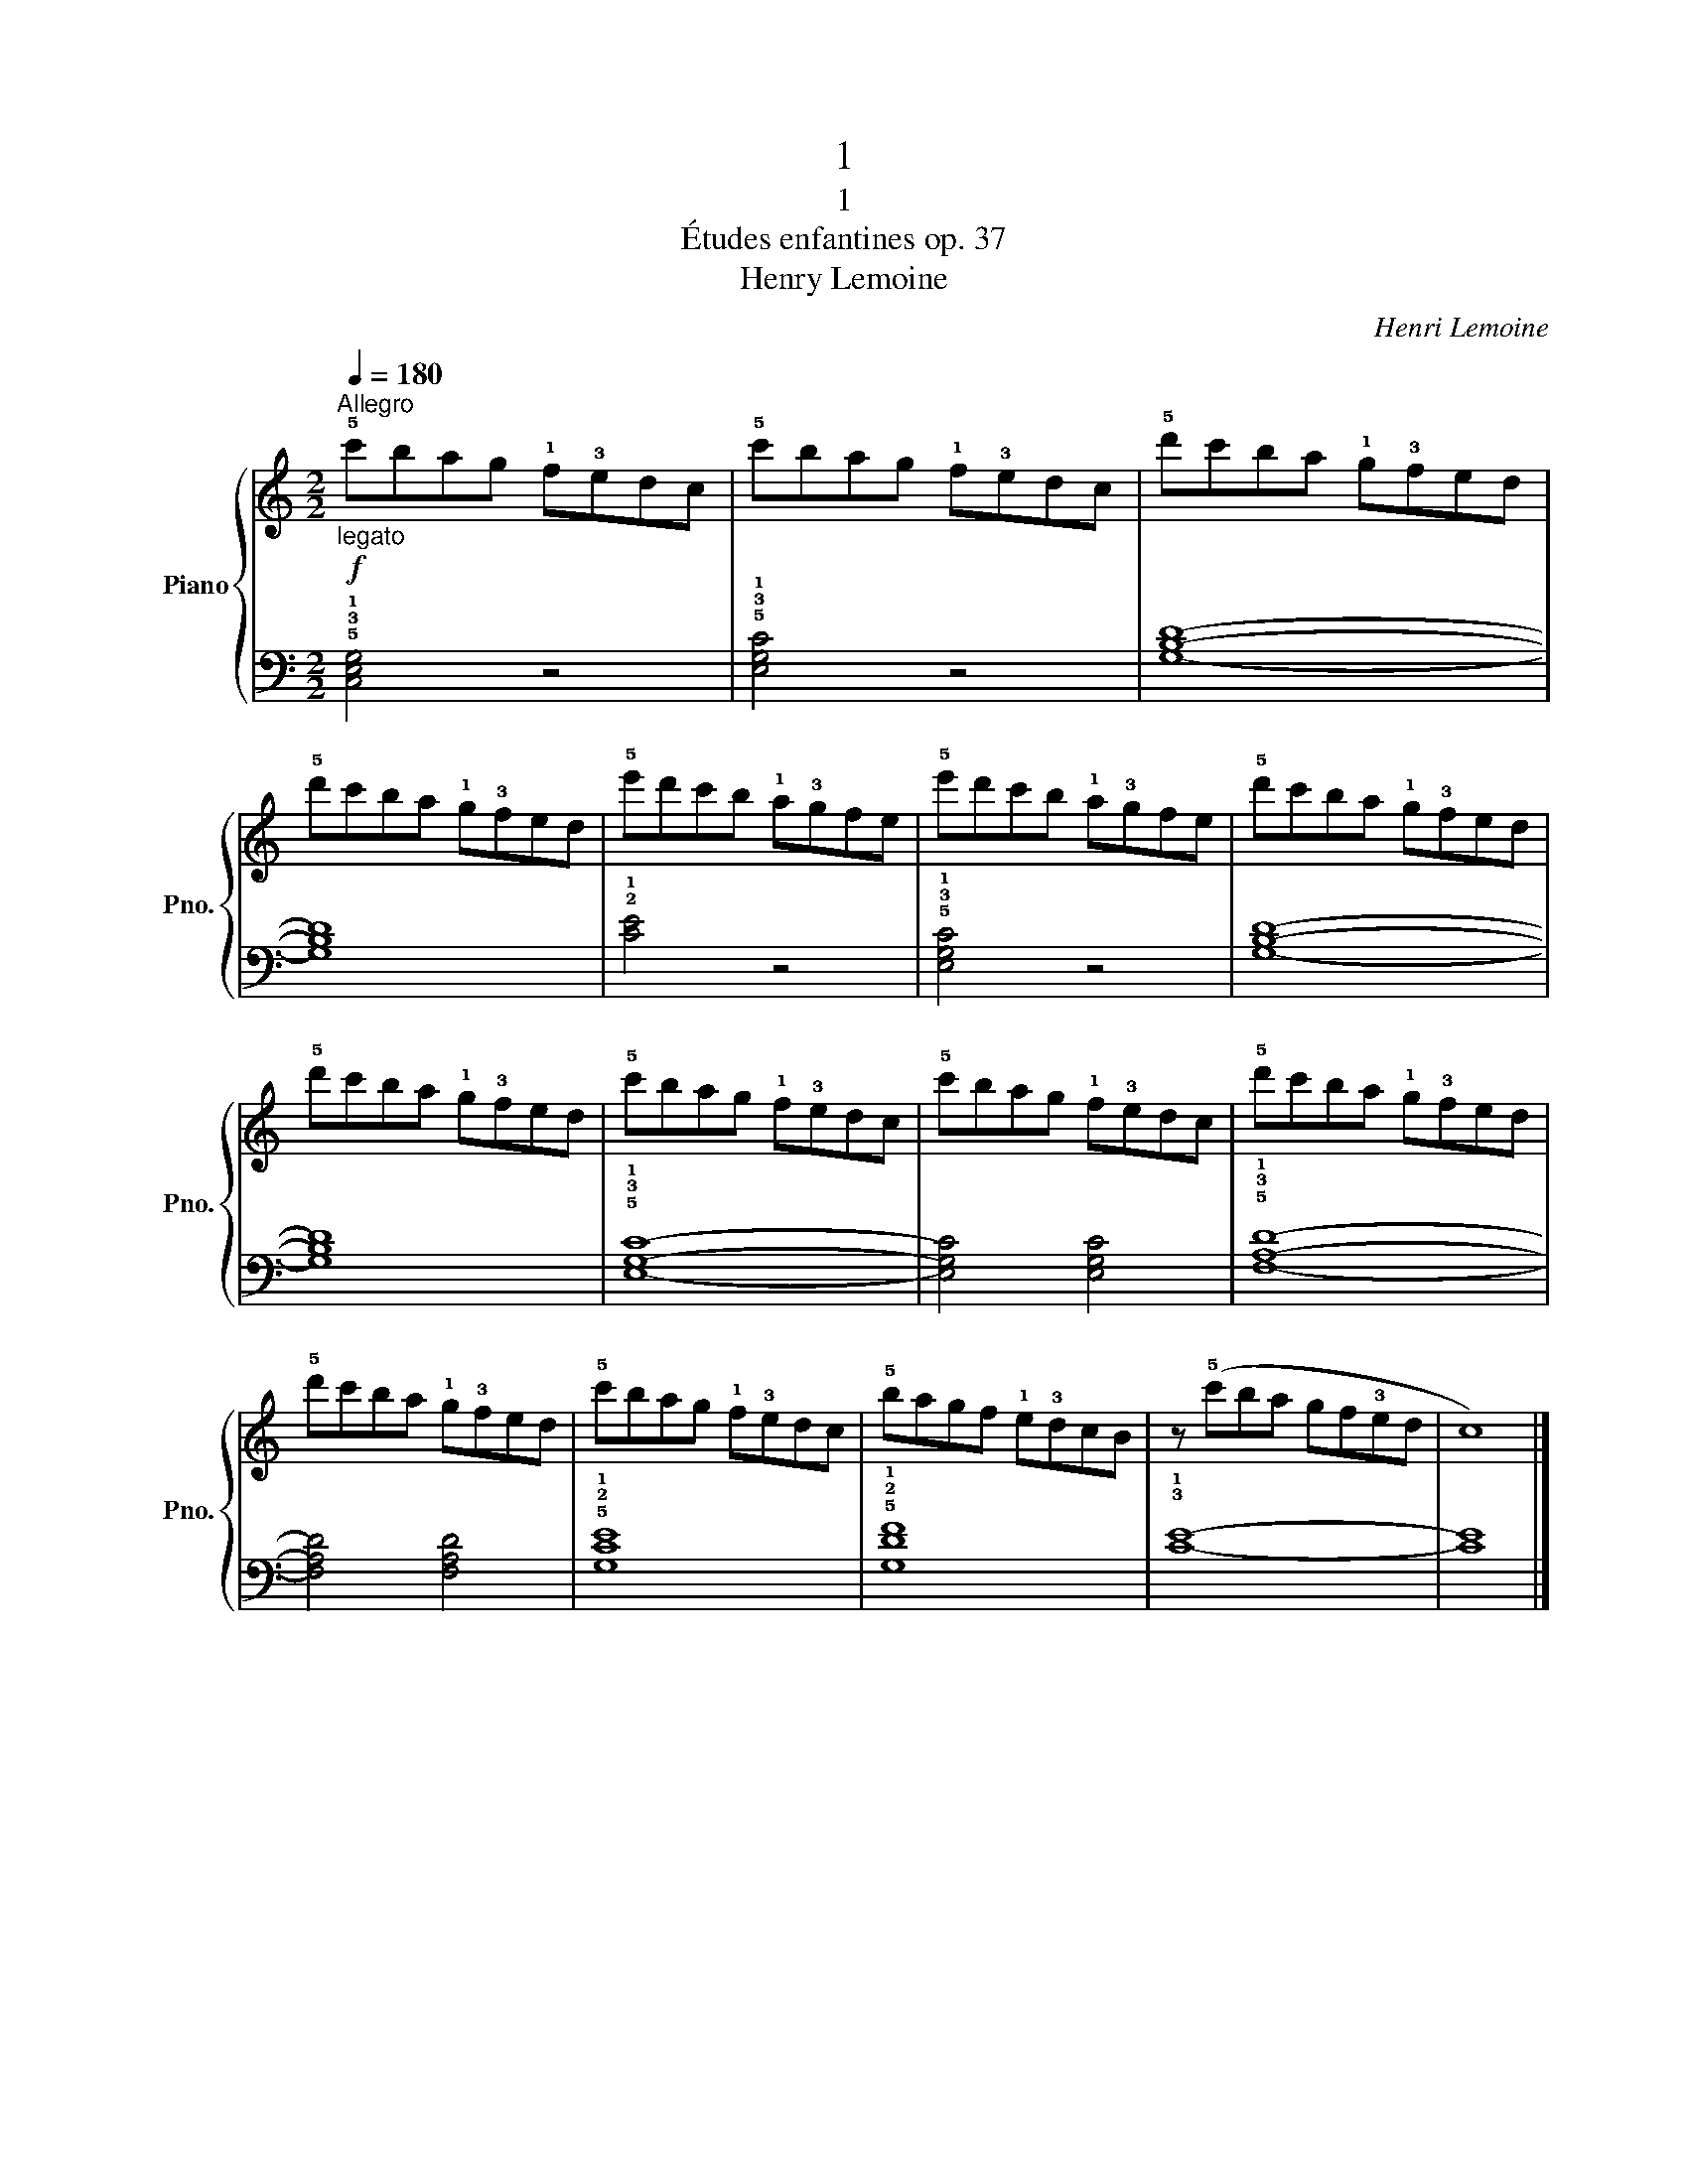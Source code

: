 X:1
T:1
T:1
T:Études enfantines op. 37
T:Henry Lemoine
C:Henri Lemoine
%%score { 1 | 2 }
L:1/8
Q:1/4=180
M:2/2
K:C
V:1 treble nm="Piano" snm="Pno."
V:2 bass 
V:1
"_legato"!f!"^Allegro" !5!c'bag !1!f!3!edc | !5!c'bag !1!f!3!edc | !5!d'c'ba !1!g!3!fed | %3
 !5!d'c'ba !1!g!3!fed | !5!e'd'c'b !1!a!3!gfe | !5!e'd'c'b !1!a!3!gfe | !5!d'c'ba !1!g!3!fed | %7
 !5!d'c'ba !1!g!3!fed | !5!c'bag !1!f!3!edc | !5!c'bag !1!f!3!edc | !5!d'c'ba !1!g!3!fed | %11
 !5!d'c'ba !1!g!3!fed | !5!c'bag !1!f!3!edc | !5!bagf !1!e!3!dcB | z (!5!c'ba gf!3!ed | c8) |] %16
V:2
 !5!!3!!1![C,E,G,]4 z4 | !5!!3!!1![E,G,C]4 z4 | [G,B,D]8- | [G,B,D]8 | !2!!1![CE]4 z4 | %5
 !5!!3!!1![E,G,C]4 z4 | [G,B,D]8- | [G,B,D]8 | !5!!3!!1![E,G,C]8- | [E,G,C]4 [E,G,C]4 | %10
 !5!!3!!1![F,A,D]8- | [F,A,D]4 [F,A,D]4 | !5!!2!!1![G,CE]8 | !5!!2!!1![G,DF]8 | !3!!1![CE]8- | %15
 [CE]8 |] %16

